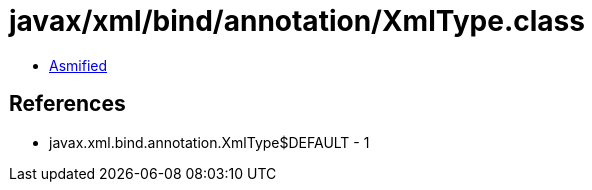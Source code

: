 = javax/xml/bind/annotation/XmlType.class

 - link:XmlType-asmified.java[Asmified]

== References

 - javax.xml.bind.annotation.XmlType$DEFAULT - 1
